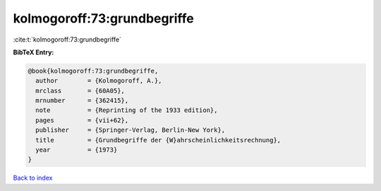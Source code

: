 kolmogoroff:73:grundbegriffe
============================

:cite:t:`kolmogoroff:73:grundbegriffe`

**BibTeX Entry:**

.. code-block:: bibtex

   @book{kolmogoroff:73:grundbegriffe,
     author        = {Kolmogoroff, A.},
     mrclass       = {60A05},
     mrnumber      = {362415},
     note          = {Reprinting of the 1933 edition},
     pages         = {vii+62},
     publisher     = {Springer-Verlag, Berlin-New York},
     title         = {Grundbegriffe der {W}ahrscheinlichkeitsrechnung},
     year          = {1973}
   }

`Back to index <../By-Cite-Keys.html>`__
